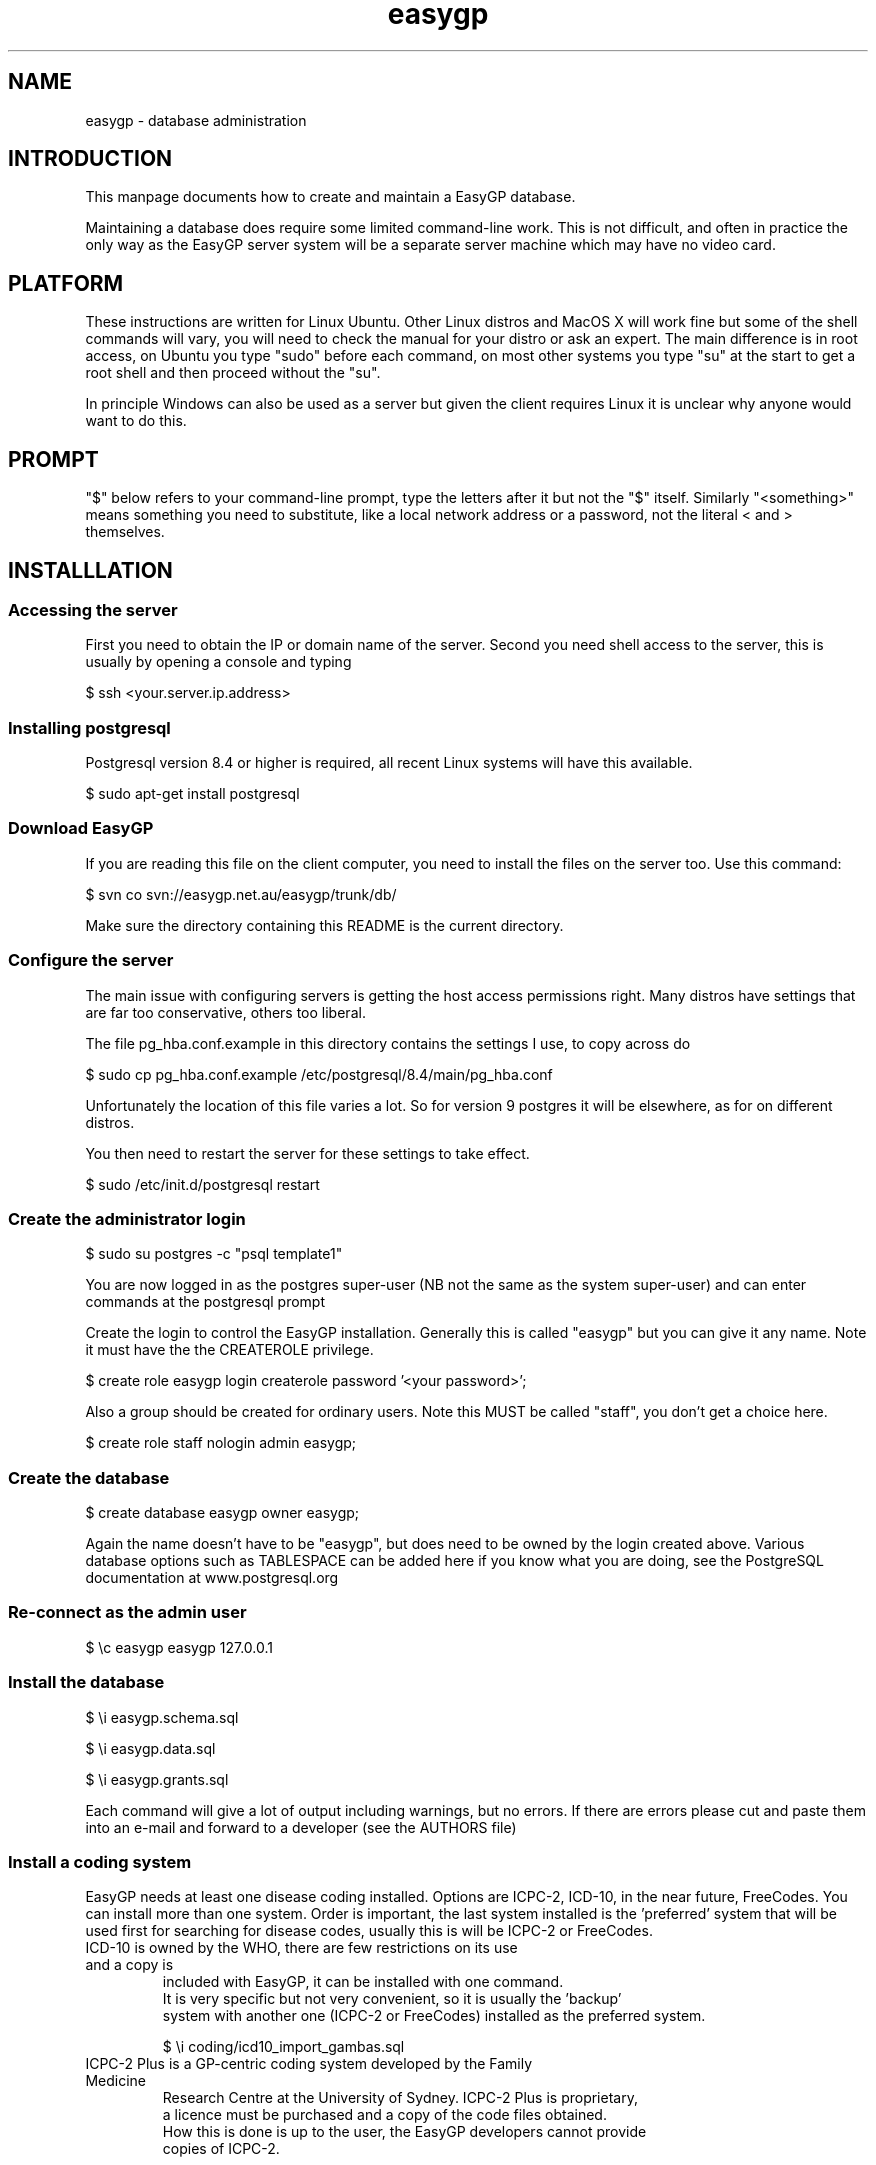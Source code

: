 .TH "easygp" "8" "October 2010" "Debian" "System Adminstration"
.SH "NAME"
easygp \- database administration

.SH "INTRODUCTION"

This manpage documents how to create and maintain a EasyGP
database.

Maintaining a database does require some limited command-line
work. This is not difficult, and often in practice the only way as the
EasyGP server system will be a separate server machine which may have no video card.

.SH "PLATFORM"

These instructions are written for Linux Ubuntu. Other Linux distros
and MacOS X will work fine but some of the shell commands will vary,
you will need to check the manual for your distro or ask an
expert. The main difference is in root access, on Ubuntu you
type "sudo" before each command, on most other systems you type "su"
at the start to get a root shell and then proceed without the "su".

In principle Windows can also be used as a server but given the client
requires Linux it is unclear why anyone would want to do this.

.SH "PROMPT"

"$" below refers to your command-line prompt, type the letters after it but not the "$" itself.
Similarly "<something>" means something you need to substitute, like a local network address or a password, 
not the literal < and > themselves.

.SH "INSTALLLATION"

.SS "Accessing the server"

 First you need to obtain the IP or domain name of the server. Second you need shell access to the server,
this is usually by opening a console and typing

$   ssh <your.server.ip.address>

.SS "Installing postgresql"

Postgresql version 8.4 or higher is required, all recent Linux systems will have this available.

$    sudo apt-get install postgresql

.SS "Download EasyGP"

If you are reading this file on the client computer, you need to install
the files on the server too. Use this command:

$    svn co svn://easygp.net.au/easygp/trunk/db/

Make sure the directory containing this README is the current directory.

.SS "Configure the server"

The main issue with configuring servers is getting the host access permissions right.
Many distros have settings that are far too conservative, others too liberal.

The file pg_hba.conf.example in this directory contains the settings I use, to copy across do

$    sudo cp pg_hba.conf.example /etc/postgresql/8.4/main/pg_hba.conf

Unfortunately the location of this file varies a lot. So for version 9 postgres it will
be elsewhere, as for on different distros.

You then need to restart the server for these settings to take effect.

$    sudo /etc/init.d/postgresql restart
    
.SS "Create the administrator login"

$    sudo su postgres -c "psql template1"

You are  now logged in as the postgres super-user (NB not
the same as the system super-user) and can enter commands at the postgresql prompt

Create the login to control the EasyGP installation. Generally this is called
"easygp" but you can give it any name. Note it must have the the CREATEROLE
privilege.

$    create role easygp login createrole password '<your password>';

Also a group should be created for ordinary users. Note this MUST
be called "staff", you don't get a choice here.

$    create role staff nologin admin easygp;


.SS "Create the database"

$    create database easygp owner easygp;

Again the name doesn't have to be "easygp", but does need to be owned by the 
login created above. Various database options such as TABLESPACE can be added here if you know
what you are doing, see the PostgreSQL documentation at www.postgresql.org

.SS "Re-connect as the admin user"

$    \\c easygp easygp 127.0.0.1

.SS "Install the database"

$   \\i easygp.schema.sql

$   \\i easygp.data.sql

$   \\i easygp.grants.sql

Each command will give a lot of output including warnings, but no errors.
If there are errors please cut and paste them into an e-mail and forward
to a developer (see the AUTHORS file)

.SS "Install a coding system"

EasyGP needs at least one disease coding installed. Options are ICPC-2,
ICD-10, in the near future, FreeCodes. You can install more than one system.
Order is important, the last system installed is the 'preferred' system
that will be used first for searching for disease codes, usually this is
will be ICPC-2 or FreeCodes. 
    
.TP "ICD-10"
     
    ICD-10 is owned by the WHO, there are few restrictions on its use and a copy is
    included with EasyGP, it can be installed with one command.
    It is very specific but not very convenient, so it is usually the 'backup'
    system with another one (ICPC-2 or FreeCodes) installed as the preferred system.
    
    $    \\i coding/icd10_import_gambas.sql

.TP "ICPC-2 Plus"
    
    ICPC-2 Plus is a GP-centric coding system developed by the Family Medicine
    Research Centre at the University of Sydney. ICPC-2 Plus is proprietary,
    a licence must be purchased and a copy of the code files obtained.
    How this is done is up to the user, the EasyGP developers cannot provide
    copies of ICPC-2.
    
    This may mean unpacking a provided .ZIP file (at the shell prompt, use 
    "\q" to get out of postgres)
    
    $   unzip <the zip file>
    
    The unpacked files must be in the current directory (where this README file is), 
    so if the zip file puts them in a subdirectory, you need to copy them back.
    
    $   cp <the directory>/* .
    
    Finally you can run the provided script (now back in postgres)
    
    $   \\i coding/icpc2_import_gambas.sql
    
.TP "FreeCodes"
    
    FreeCodes is a basic coding system developed by Ian Haywood, using a set
    of terms provided by Richard Terry and Malcolm Ireland, they are mapped to
    ICD10. It is also provided free with EasyGP.
    
    $    \\i coding/freecodes_import_gambas.sql


.SS "Installing drug database"

To be written

.SS "Completion"

The process is complete, you can now use the client, which should display the 
setup wizard. You log on to the client using the username and password of the 
administrator account created above. 


.SH "MAINTAINING THE DATABASE"


.SS "Coding System"

If you are using ICPC-2 new versions are published every few months. They 
need to be unpacked into the same db/ directory as for installation, and then
(in postgres) run the update script.

$   \i coding/icpc2_update.sql


.SS "drugs"

To be written.

.SH "BACKUP"

To be written.

.SH "AUTHORS"


Written by Dr. Ian Haywood
